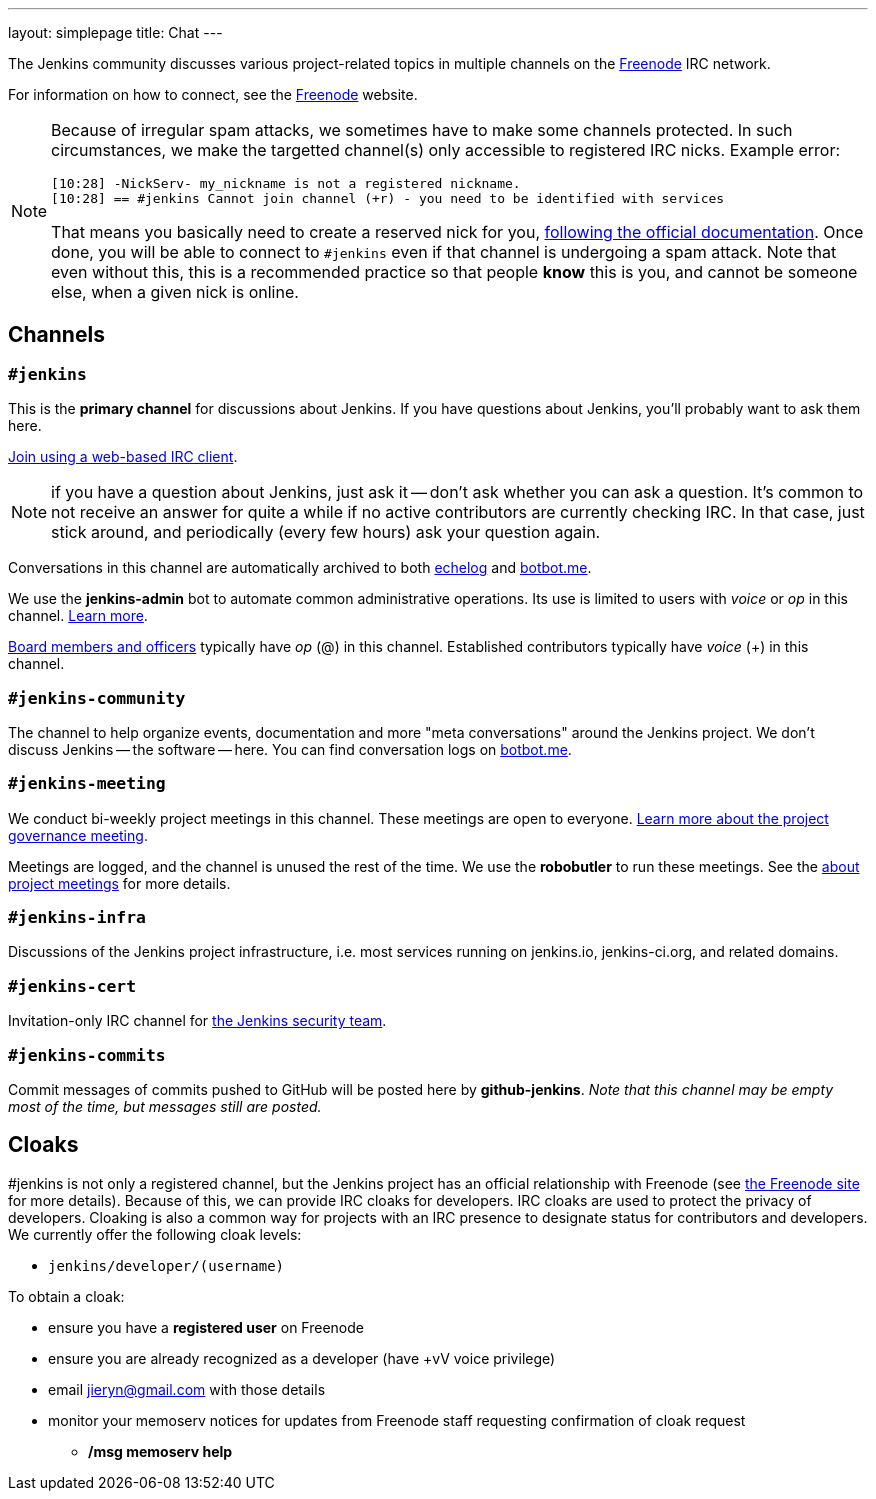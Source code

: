 ---
layout: simplepage
title: Chat
---

The Jenkins community discusses various project-related topics in multiple channels on the http://www.freenode.net[Freenode] IRC network.

For information on how to connect, see the http://freenode.net/[Freenode] website.

[NOTE]
====
Because of irregular spam attacks, we sometimes have to make some channels protected.
In such circumstances, we make the targetted channel(s) only accessible to registered IRC nicks.
Example error:
[source]
----
[10:28] -NickServ- my_nickname is not a registered nickname.
[10:28] == #jenkins Cannot join channel (+r) - you need to be identified with services
----
That means you basically need to create a reserved nick for you, link:https://freenode.net/kb/answer/registration[following the official documentation].
Once done, you will be able to connect to `#jenkins` even if that channel is undergoing a spam attack.
Note that even without this, this is a recommended practice so that people *know* this is you, and cannot be someone else, when a given nick is online.
====

== Channels

=== `#jenkins`

This is the *primary channel* for discussions about Jenkins.
If you have questions about Jenkins, you'll probably want to ask them here.

http://webchat.freenode.net/?channels=jenkins[Join using a web-based IRC client].

NOTE: if you have a question about Jenkins, just ask it -- don't ask whether you can ask a question.
It's common to not receive an answer for quite a while if no active contributors are currently checking IRC.
In that case, just stick around, and periodically (every few hours) ask your question again.

Conversations in this channel are automatically archived to both http://echelog.com/?jenkins[echelog] and https://botbot.me/freenode/jenkins/[botbot.me].

We use the *jenkins-admin* bot to automate common administrative operations.
Its use is limited to users with _voice_ or _op_ in this channel.
link:/projects/infrastructure/ircbot/[Learn more].

https://wiki.jenkins-ci.org/display/JENKINS/Governance+Board[Board members and officers] typically have _op_ (@) in this channel.
Established contributors typically have _voice_ (+) in this channel.

=== `#jenkins-community`

The channel to help organize events, documentation and more "meta conversations" around the Jenkins project.
We don't discuss Jenkins -- the software -- here. You can find conversation logs on https://botbot.me/freenode/jenkins-community/[botbot.me].

[[meeting]]
=== `#jenkins-meeting`

We conduct bi-weekly project meetings in this channel.
These meetings are open to everyone.
link:/project/governance/#meeting[Learn more about the project governance meeting].

Meetings are logged, and the channel is unused the rest of the time.
We use the *robobutler* to run these meetings.
See the link:https://wiki.jenkins-ci.org/display/JENKINS/Governance+Meeting+Agenda[about project meetings] for more details.

=== `#jenkins-infra`

Discussions of the Jenkins project infrastructure, i.e. most services running on +jenkins.io+, +jenkins-ci.org+, and related domains.

=== `#jenkins-cert`

Invitation-only IRC channel for link:/security/#team[the Jenkins security team].

=== `#jenkins-commits`

Commit messages of commits pushed to GitHub will be posted here by *github-jenkins*. _Note that this channel may be empty most of the time, but messages still are posted._

== Cloaks

#jenkins is not only a registered channel, but the Jenkins project has an official relationship with Freenode (see https://freenode.net/groupreg[the Freenode site] for more details).
Because of this, we can provide IRC cloaks for developers.
IRC cloaks are used to protect the privacy of developers.
Cloaking is also a common way for projects with an IRC presence to designate status for contributors and developers.
We currently offer the following cloak levels:

* `jenkins/developer/(username)`

To obtain a cloak:

* ensure you have a *registered user* on Freenode
* ensure you are already recognized as a developer (have +vV voice privilege)
* email jieryn@gmail.com with those details
* monitor your memoserv notices for updates from Freenode staff requesting confirmation of cloak request
** */msg memoserv help*
